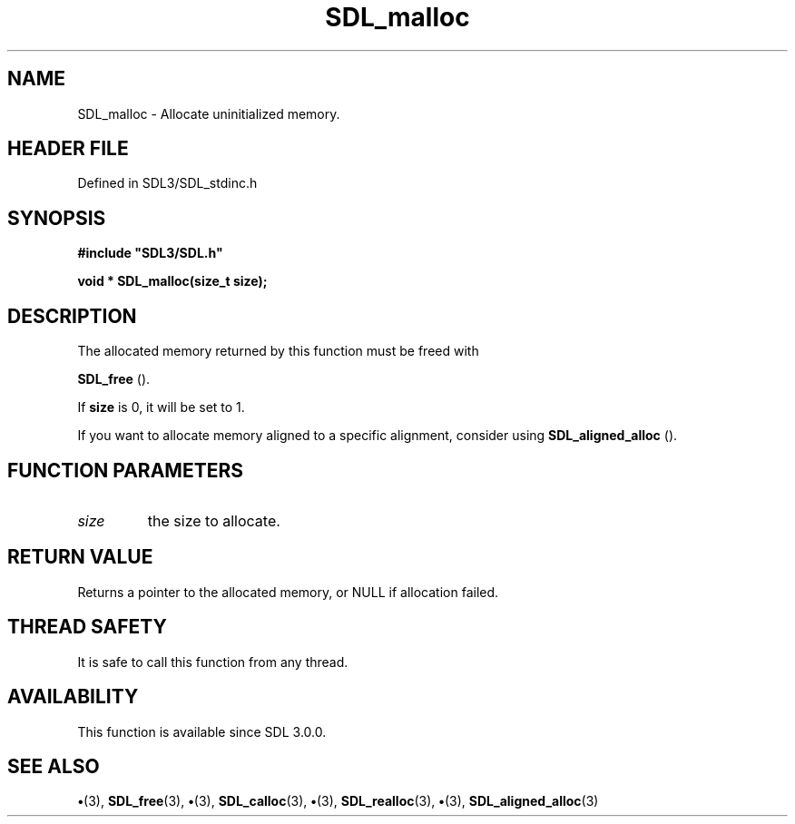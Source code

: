 .\" This manpage content is licensed under Creative Commons
.\"  Attribution 4.0 International (CC BY 4.0)
.\"   https://creativecommons.org/licenses/by/4.0/
.\" This manpage was generated from SDL's wiki page for SDL_malloc:
.\"   https://wiki.libsdl.org/SDL_malloc
.\" Generated with SDL/build-scripts/wikiheaders.pl
.\"  revision SDL-preview-3.1.3
.\" Please report issues in this manpage's content at:
.\"   https://github.com/libsdl-org/sdlwiki/issues/new
.\" Please report issues in the generation of this manpage from the wiki at:
.\"   https://github.com/libsdl-org/SDL/issues/new?title=Misgenerated%20manpage%20for%20SDL_malloc
.\" SDL can be found at https://libsdl.org/
.de URL
\$2 \(laURL: \$1 \(ra\$3
..
.if \n[.g] .mso www.tmac
.TH SDL_malloc 3 "SDL 3.1.3" "Simple Directmedia Layer" "SDL3 FUNCTIONS"
.SH NAME
SDL_malloc \- Allocate uninitialized memory\[char46]
.SH HEADER FILE
Defined in SDL3/SDL_stdinc\[char46]h

.SH SYNOPSIS
.nf
.B #include \(dqSDL3/SDL.h\(dq
.PP
.BI "void * SDL_malloc(size_t size);
.fi
.SH DESCRIPTION
The allocated memory returned by this function must be freed with

.BR SDL_free
()\[char46]

If
.BR size
is 0, it will be set to 1\[char46]

If you want to allocate memory aligned to a specific alignment, consider
using 
.BR SDL_aligned_alloc
()\[char46]

.SH FUNCTION PARAMETERS
.TP
.I size
the size to allocate\[char46]
.SH RETURN VALUE
Returns a pointer to the allocated memory, or NULL if allocation
failed\[char46]

.SH THREAD SAFETY
It is safe to call this function from any thread\[char46]

.SH AVAILABILITY
This function is available since SDL 3\[char46]0\[char46]0\[char46]

.SH SEE ALSO
.BR \(bu (3),
.BR SDL_free (3),
.BR \(bu (3),
.BR SDL_calloc (3),
.BR \(bu (3),
.BR SDL_realloc (3),
.BR \(bu (3),
.BR SDL_aligned_alloc (3)
